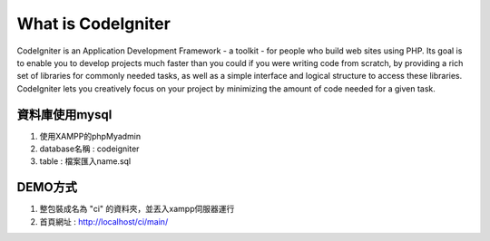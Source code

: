 ###################
What is CodeIgniter
###################

CodeIgniter is an Application Development Framework - a toolkit - for people
who build web sites using PHP. Its goal is to enable you to develop projects
much faster than you could if you were writing code from scratch, by providing
a rich set of libraries for commonly needed tasks, as well as a simple
interface and logical structure to access these libraries. CodeIgniter lets
you creatively focus on your project by minimizing the amount of code needed
for a given task.

*******************
資料庫使用mysql
*******************

1. 使用XAMPP的phpMyadmin
2. database名稱 : codeigniter
3. table : 檔案匯入name.sql



**************************
DEMO方式
**************************

1.  整包裝成名為 "ci" 的資料夾，並丟入xampp伺服器運行
2.  首頁網址 : http://localhost/ci/main/

